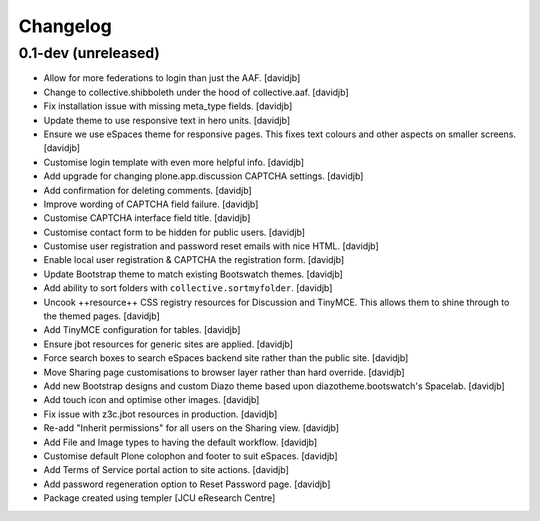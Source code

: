 Changelog
=========

0.1-dev (unreleased)
--------------------

- Allow for more federations to login than just the AAF.
  [davidjb]
- Change to collective.shibboleth under the hood of collective.aaf.
  [davidjb]
- Fix installation issue with missing meta_type fields.
  [davidjb]
- Update theme to use responsive text in hero units.
  [davidjb]
- Ensure we use eSpaces theme for responsive pages.  This fixes text colours
  and other aspects on smaller screens.
  [davidjb]
- Customise login template with even more helpful info.
  [davidjb]
- Add upgrade for changing plone.app.discussion CAPTCHA settings.
  [davidjb]
- Add confirmation for deleting comments.
  [davidjb]
- Improve wording of CAPTCHA field failure.
  [davidjb]
- Customise CAPTCHA interface field title.
  [davidjb]
- Customise contact form to be hidden for public users.
  [davidjb]
- Customise user registration and password reset emails with nice HTML.
  [davidjb]
- Enable local user registration & CAPTCHA the registration form.
  [davidjb]
- Update Bootstrap theme to match existing Bootswatch themes.
  [davidjb]
- Add ability to sort folders with ``collective.sortmyfolder``.
  [davidjb]
- Uncook ++resource++ CSS registry resources for Discussion
  and TinyMCE.  This allows them to shine through to the themed
  pages.
  [davidjb]
- Add TinyMCE configuration for tables.
  [davidjb]
- Ensure jbot resources for generic sites are applied.
  [davidjb]
- Force search boxes to search eSpaces backend site rather than
  the public site.
  [davidjb]
- Move Sharing page customisations to browser layer rather than
  hard override.
  [davidjb]
- Add new Bootstrap designs and custom Diazo theme based
  upon diazotheme.bootswatch's Spacelab.
  [davidjb]
- Add touch icon and optimise other images.
  [davidjb]
- Fix issue with z3c.jbot resources in production.
  [davidjb]
- Re-add "Inherit permissions" for all users on the Sharing view.
  [davidjb]
- Add File and Image types to having the default workflow.
  [davidjb]
- Customise default Plone colophon and footer to suit eSpaces.
  [davidjb]
- Add Terms of Service portal action to site actions.
  [davidjb]
- Add password regeneration option to Reset Password page.
  [davidjb]
- Package created using templer
  [JCU eResearch Centre]

